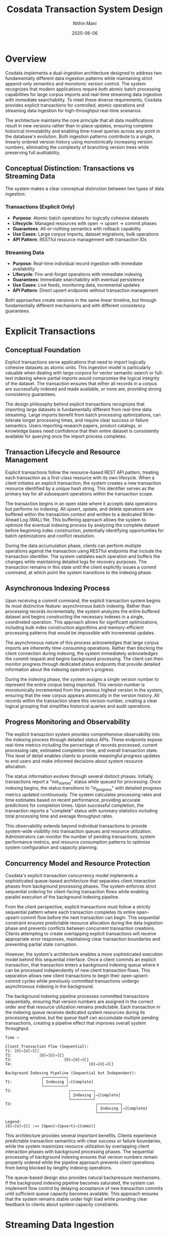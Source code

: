 #+TITLE: Cosdata Transaction System Design
#+AUTHOR: Nithin Mani
#+DATE: 2025-06-06
#+DESCRIPTION: Formal design document for explicit transaction systems and streaming data ingestion in Cosdata

* Overview

Cosdata implements a dual-ingestion architecture designed to address two fundamentally different data ingestion patterns while maintaining strict append-only semantics and monotonic version control. The system recognizes that modern applications require both atomic batch processing capabilities for large corpus imports and real-time streaming data ingestion with immediate searchability. To meet these diverse requirements, Cosdata provides explicit transactions for controlled, atomic operations and streaming data ingestion for high-throughput real-time scenarios.

The architecture maintains the core principle that all data modifications result in new versions rather than in-place updates, ensuring complete historical immutability and enabling time-travel queries across any point in the database's evolution. Both ingestion patterns contribute to a single, linearly ordered version history using monotonically increasing version numbers, eliminating the complexity of branching version trees while preserving full auditability.

** Conceptual Distinction: Transactions vs Streaming Data

The system makes a clear conceptual distinction between two types of data ingestion:

*** Transactions (Explicit Only)
- **Purpose**: Atomic batch operations for logically cohesive datasets
- **Lifecycle**: Managed resources with open → upsert → commit phases
- **Guarantees**: All-or-nothing semantics with rollback capability
- **Use Cases**: Large corpus imports, dataset migrations, bulk operations
- **API Pattern**: RESTful resource management with transaction IDs

*** Streaming Data
- **Purpose**: Real-time individual record ingestion with immediate availability
- **Lifecycle**: Fire-and-forget operations with immediate indexing
- **Guarantees**: Immediate searchability with eventual persistence
- **Use Cases**: Live feeds, monitoring data, incremental updates
- **API Pattern**: Direct upsert endpoints without transaction management

Both approaches create versions in the same linear timeline, but through fundamentally different mechanisms and with different consistency guarantees.

* Explicit Transactions

** Conceptual Foundation

Explicit transactions serve applications that need to import logically cohesive datasets as atomic units. This ingestion model is particularly valuable when dealing with large corpora for vector semantic search or full-text indexing where partial imports would compromise the logical integrity of the dataset. The transaction ensures that either all records in a corpus are successfully indexed and made available, or none are, providing strong consistency guarantees.

The design philosophy behind explicit transactions recognizes that importing large datasets is fundamentally different from real-time data streaming. Large imports benefit from batch processing optimizations, can tolerate longer processing times, and require clear success or failure semantics. Users importing research papers, product catalogs, or knowledge bases need confidence that their entire dataset is consistently available for querying once the import process completes.

** Transaction Lifecycle and Resource Management

Explicit transactions follow the resource-based REST API pattern, treating each transaction as a first-class resource with its own lifecycle. When a client initiates an explicit transaction, the system creates a new transaction resource identified by a unique hash string. This identifier serves as the primary key for all subsequent operations within the transaction scope.

The transaction begins in an open state where it accepts data operations but performs no indexing. All upsert, update, and delete operations are buffered within the transaction context and written to a dedicated Write-Ahead Log (WAL) file. This buffering approach allows the system to optimize the eventual indexing process by analyzing the complete dataset before beginning index construction, potentially identifying opportunities for batch optimizations and conflict resolution.

During the data accumulation phase, clients can perform multiple operations against the transaction using RESTful endpoints that include the transaction identifier. The system validates each operation and buffers the changes while maintaining detailed logs for recovery purposes. The transaction remains in this state until the client explicitly issues a commit command, at which point the system transitions to the indexing phase.

** Asynchronous Indexing Process

Upon receiving a commit command, the explicit transaction system begins its most distinctive feature: asynchronous batch indexing. Rather than processing records incrementally, the system analyzes the entire buffered dataset and begins constructing the necessary indexes in a single, coordinated operation. This approach allows for significant optimizations, including bulk index construction algorithms and memory-efficient processing patterns that would be impossible with incremental updates.

The asynchronous nature of this process acknowledges that large corpus imports are inherently time-consuming operations. Rather than blocking the client connection during indexing, the system immediately acknowledges the commit request and begins background processing. The client can then monitor progress through dedicated status endpoints that provide detailed information about the indexing operation's progress.

During the indexing phase, the system assigns a single version number to represent the entire corpus being imported. This version number is monotonically incremented from the previous highest version in the system, ensuring that the new corpus appears atomically in the version history. All records within the transaction share this version number, creating a clear logical grouping that simplifies historical queries and audit operations.

** Progress Monitoring and Observability

The explicit transaction system provides comprehensive observability into the indexing process through detailed status APIs. These endpoints expose real-time metrics including the percentage of records processed, current processing rate, estimated completion time, and overall transaction state. This level of detail enables clients to provide meaningful progress updates to end users and make informed decisions about system resource allocation.

The status information evolves through several distinct phases. Initially, transactions report a "not_started" status while queued for processing. Once indexing begins, the status transitions to "in_progress" with detailed progress metrics updated continuously. The system calculates processing rates and time estimates based on recent performance, providing accurate predictions for completion times. Upon successful completion, the transaction reports a "complete" status with summary statistics including total processing time and average throughput rates.

This observability extends beyond individual transactions to provide system-wide visibility into transaction queues and resource utilization. Administrators can monitor the number of pending transactions, system performance metrics, and resource consumption patterns to optimize system configuration and capacity planning.

** Concurrency Model and Resource Protection

Cosdata's explicit transaction concurrency model implements a sophisticated queue-based architecture that separates client interaction phases from background processing phases. The system enforces strict sequential ordering for client-facing transaction flows while enabling parallel execution of the background indexing pipeline.

From the client perspective, explicit transactions must follow a strictly sequential pattern where each transaction completes its entire open-upsert-commit flow before the next transaction can begin. This sequential constraint ensures predictable resource allocation during the data ingestion phase and prevents conflicts between concurrent transaction creations. Clients attempting to create overlapping explicit transactions will receive appropriate error responses, maintaining clear transaction boundaries and preventing partial state corruption.

However, the system's architecture enables a more sophisticated execution model behind this sequential interface. Once a client commits an explicit transaction, that transaction enters a background indexing queue where it can be processed independently of new client transaction flows. This separation allows new client transactions to begin their open-upsert-commit cycles while previously committed transactions undergo asynchronous indexing in the background.

The background indexing pipeline processes committed transactions sequentially, ensuring that version numbers are assigned in the correct order and that resource utilization remains predictable. Each transaction in the indexing queue receives dedicated system resources during its processing window, but the queue itself can accumulate multiple pending transactions, creating a pipeline effect that improves overall system throughput.

#+BEGIN_EXAMPLE
Time → 

Client Transaction Flow (Sequential):
T1: [O]→[U]→[C] 
T2:            [O]→[U]→[C] 
T3:                       [O]→[U]→[C]
T4:                                  [O]→[U]→[C]

Background Indexing Pipeline (Sequential but Independent):
                ┌──────────┐
T1:             │ Indexing │→[Complete]
                └──────────┘
T2:                         ┌──────────┐
                            │ Indexing │→[Complete]
                            └──────────┘
T3:                                     ┌──────────┐
                                        │ Indexing │→[Complete]
                                        └──────────┘

Legend:
[O]→[U]→[C] :=> [Open]→[Upsert]→[Commit] 
#+END_EXAMPLE

This architecture provides several important benefits. Clients experience predictable transaction semantics with clear success or failure boundaries, while the system maximizes resource utilization by overlapping client interaction phases with background processing phases. The sequential processing of background indexing ensures that version numbers remain properly ordered while the pipeline approach prevents client operations from being blocked by lengthy indexing operations.

The queue-based design also provides natural backpressure mechanisms. If the background indexing pipeline becomes saturated, the system can implement flow control by delaying acceptance of new transaction commits until sufficient queue capacity becomes available. This approach ensures that the system remains stable under high load while providing clear feedback to clients about system capacity constraints.

* Streaming Data Ingestion

** Design Philosophy and Use Cases

Streaming data ingestion represents a fundamentally different approach to data management, optimized for scenarios where individual records must become immediately searchable upon insertion. This ingestion model serves applications like real-time monitoring systems, live content feeds, and streaming analytics where the value of data diminishes rapidly if not immediately accessible.

The streaming data design recognizes that real-time data ingestion has different requirements than batch imports. Individual records are typically small, arrive at irregular intervals, and must be processed with minimal latency. Managing explicit transactions for each record would introduce unnecessary overhead and create excessive noise in the version history, making historical analysis more difficult and consuming system resources inefficiently.

Rather than requiring clients to manage transaction boundaries, streaming data ingestion automatically handles the complexity of batching records for efficient processing while maintaining the immediate availability that streaming applications require. This approach abstracts away transactional complexity while preserving the system's append-only semantics and version control capabilities.

** API Design for Streaming Operations

Streaming data operations use a simplified API design that prioritizes ease of use and minimal latency:

*** Streaming Upsert Endpoint
#+BEGIN_EXAMPLE
POST /vectordb/collections/{collection_id}/streaming/upsert
#+END_EXAMPLE

*** Streaming Update Endpoint  
#+BEGIN_EXAMPLE
PUT /vectordb/collections/{collection_id}/streaming/update/{record_id}
#+END_EXAMPLE

*** Streaming Delete Endpoint
#+BEGIN_EXAMPLE
DELETE /vectordb/collections/{collection_id}/streaming/delete/{record_id}
#+END_EXAMPLE

These endpoints provide immediate acknowledgment and searchability without requiring transaction management overhead. Each operation is atomic at the record level and immediately available for querying upon successful completion.

** Immediate Indexing and Availability

The streaming data system prioritizes data availability above all other concerns. When a client submits a record to a streaming endpoint, the system immediately writes the record to its dedicated Write-Ahead Log and performs in-memory indexing. By the time the client receives a 200 OK response, the record is fully searchable through all relevant indexes, including vector similarity search, full-text search, and any configured sparse indexes.

This immediate availability is achieved through careful separation of durability and persistence concerns. The WAL write ensures that the record is durable and will survive system failures, while the in-memory indexing ensures immediate searchability. The separation of these concerns allows the system to optimize each independently, providing both strong durability guarantees and minimal latency.

The in-memory indexing process updates all relevant data structures immediately, ensuring that subsequent queries will include the newly inserted records. This includes updating vector indexes for similarity search, text indexes for full-text search, and any key-value mappings required for efficient retrieval. The system maintains these in-memory structures with the same consistency guarantees as persistent indexes, ensuring that immediate searches return accurate and complete results.

** Epoch-Based WAL Management and Version Creation

Streaming data utilizes a sophisticated epoch-based Write-Ahead Log system that balances durability requirements with efficient resource utilization. Unlike explicit transactions that maintain individual WAL files, streaming operations share a common WAL that is organized into epochs representing distinct time periods or record count thresholds.

The epoch-based approach allows the system to batch WAL writes efficiently while maintaining strict ordering guarantees. Records within an epoch are guaranteed to be written in the order they were received, but the system can optimize disk I/O by batching multiple records into single write operations. This batching significantly improves throughput for high-volume streaming scenarios while preserving the ordering information necessary for recovery operations.

Each epoch represents a logical boundary for version creation operations. When the system determines that an epoch should be serialized to persistent storage, all records within that epoch are processed together and assigned a single version number. This batching approach reduces the total number of versions created while ensuring that related records that arrived within similar timeframes are logically grouped together in the version history.

** Periodic Serialization and Version Creation

The streaming data system implements a sophisticated periodic serialization mechanism that balances the need for persistent storage with system performance. Rather than immediately persisting every record to disk, the system accumulates records in memory and periodically serializes batches to create new persistent versions.

The serialization process considers multiple factors when determining when to create a new version from an epoch. Time-based triggers ensure that records don't remain in memory indefinitely, while volume-based triggers prevent memory exhaustion during high-throughput periods. The system also monitors query patterns and can trigger early serialization if it detects that historical queries are frequently accessing recent but not-yet-serialized data.

During serialization, the system creates comprehensive persistent indexes from the accumulated in-memory structures. This process involves writing updated vector indexes, text indexes, and metadata structures to disk while maintaining strict consistency with the existing version history. The new version receives a monotonically increasing version number and becomes available for historical queries once the serialization process completes.

The serialization process is designed to be non-blocking for ongoing data ingestion. New records continue to be accepted and indexed in memory while previous epochs are being serialized, ensuring that the system maintains consistent throughput regardless of serialization activity.

** Interaction Between Transactions and Streaming Data

The coordination between explicit transactions and streaming data ingestion in Cosdata follows a unified version allocation system that treats both ingestion types as equal participants in the version timeline. Rather than implementing priority-based resource allocation, the system uses an epoch-based version reservation mechanism that ensures consistent ordering while allowing both ingestion types to operate independently.

*** Epoch-Based Version Allocation

The system automatically allocates version numbers for streaming data at the beginning of each epoch, typically occurring at regular intervals such as every hour. When a new epoch begins, the system reserves the next available version number (N) for any streaming records that may arrive during that epoch period. This pre-allocation ensures that streaming data can be immediately assigned to a logical version context even before any records actually arrive.

This epoch-based approach creates a predictable framework for version management where streaming data occupies reserved slots in the version timeline. The reservation system allows the database to maintain its append-only semantics while providing immediate version context for streaming data without requiring coordination with explicit transactions.

*** Version Assignment During Mixed Ingestion Scenarios

The interaction between ingestion types becomes more complex when explicit transactions overlap with streaming data epochs. Consider a scenario where a streaming data epoch begins and reserves version N, followed shortly by a client initiating an explicit transaction with hash identifier "123789abcd". The explicit transaction receives its unique hash immediately but does not receive a version number until it reaches the commit and indexing phase.

During the explicit transaction's open and upsert phases, the system may transition to a new streaming data epoch, automatically reserving version N+1 for the next batch of streaming records. If the explicit transaction finally commits and enters the indexing queue, it receives version N+2, reflecting its actual position in the chronological sequence of committed changes.

This version assignment approach ensures that the version timeline accurately reflects the order in which changes became permanent in the database, rather than the order in which operations were initiated. The temporal gap between transaction initiation and version assignment allows for more accurate historical reconstruction and ensures that version numbers represent actual data availability rather than operation intention.

*** Transaction Lifecycle and Timeout Handling

Explicit transactions implement a comprehensive lifecycle management system that includes automatic timeout mechanisms to prevent resource leaks and version number hoarding. When a client opens an explicit transaction, the system establishes a configurable timeout period, typically set to 15 minutes, during which the transaction must complete its entire lifecycle.

If an explicit transaction exceeds its timeout period without receiving a commit command, the system automatically aborts the transaction and releases all associated resources. This automatic cleanup ensures that abandoned or forgotten transactions do not permanently consume system resources or create gaps in the version number sequence. The abort operation discards all buffered changes and removes the transaction from any processing queues without affecting the version numbering scheme.

The timeout mechanism also prevents scenarios where long-running explicit transactions might block system operations or create unpredictable resource utilization patterns. By enforcing reasonable time limits, the system maintains predictable performance characteristics and ensures that both explicit transactions and streaming data ingestion can proceed without indefinite delays.

*** Version Number Continuity and Gap Prevention

The system's design carefully prevents permanent gaps in the version number sequence through its handling of aborted transactions. When an explicit transaction is aborted, either through client request or automatic timeout, no version number is permanently allocated to that transaction. This approach ensures that the version timeline remains dense and continuous, with no missing version numbers that could complicate historical queries or audit operations.

The gap prevention mechanism works by deferring version number assignment until the moment when changes become permanent in the database. Explicit transactions only receive version numbers when they successfully begin the indexing process, ensuring that every assigned version number corresponds to actual data modifications. Similarly, streaming data epochs only consume version numbers when they actually contain records to be indexed.

This approach maintains the system's append-only guarantees while providing flexibility for ingestion management. Applications can rely on the fact that version numbers form a continuous sequence with no gaps, simplifying historical analysis and ensuring that version-based queries can use simple numeric ranges without needing to account for missing versions.

* Data Structure Design and Implementation

** Rust Type System for Transactions and Versions

Cosdata implements a clean separation between transaction management and version history through carefully designed Rust data structures that reflect the conceptual distinctions outlined in this document.

*** Core Identifiers and Version Management

#+BEGIN_SRC rust

/// Unique identifier for explicit transactions (32-bit hex string)
#[derive(Debug, Clone, PartialEq, Eq, Hash, Serialize, Deserialize)]
pub struct TransactionId(pub String);

/// Monotonically increasing version identifier
#[derive(Debug, Clone, Copy, PartialEq, Eq, PartialOrd, Ord, Hash, Serialize, Deserialize)]
pub struct VersionNumber(pub u32);
#+END_SRC

The type system enforces the conceptual separation by using distinct identifier types for transactions (hash-based strings for user reference) and versions (monotonic integers for temporal ordering).

*** Transaction Lifecycle Management

#+BEGIN_SRC rust
/// Processing statistics for explicit transactions (works for both progress and completion)
#[derive(Debug, Clone, Serialize, Deserialize)]
pub struct ProcessingStats {
    pub records_processed: u32,
    pub total_records: u32,
    
    // Derived fields
    pub percentage_complete: f32,
    
    // Timing (optional during progress, required when complete)
    pub processing_time_seconds: Option<u32>,
    pub average_throughput: Option<f32>, // records per second
    pub current_processing_rate: Option<f32>, // current rate (for progress)
    pub estimated_completion: Option<DateTime<Utc>>, // only for progress
    
    // Set when complete
    pub version_created: Option<VersionNumber>,
}

/// Detailed status information for explicit transactions
#[derive(Debug, Clone, Serialize, Deserialize)]
pub enum TransactionStatus {
    NotStarted {
        #[serde(with = "chrono::serde::ts_seconds")]
        last_updated: DateTime<Utc>,
    },
    InProgress {
        stats: ProcessingStats,
        #[serde(with = "chrono::serde::ts_seconds")]
        started_at: DateTime<Utc>,
        #[serde(with = "chrono::serde::ts_seconds")]
        last_updated: DateTime<Utc>,
    },
    Complete {
        stats: ProcessingStats,
        #[serde(with = "chrono::serde::ts_seconds")]
        started_at: DateTime<Utc>,
        #[serde(with = "chrono::serde::ts_seconds")]
        completed_at: DateTime<Utc>,
    },
}

/// Represents an explicit transaction (PERSISTED PERMANENTLY)
#[derive(Debug, Clone, Serialize, Deserialize)]
pub struct ExplicitTransaction {
    pub id: TransactionId,
    pub status: TransactionStatus,
    #[serde(with = "chrono::serde::ts_seconds")]
    pub created_at: DateTime<Utc>,
    #[serde(with = "chrono::serde::ts_seconds")]
    pub timeout_at: DateTime<Utc>,
}
#+END_SRC

The transaction structures focus on lifecycle management, progress tracking, and operational observability. The unified `ProcessingStats` structure evolves naturally from progress tracking during indexing to final summary statistics upon completion.

*** Version History and Provenance Tracking

#+BEGIN_SRC rust
/// Type of ingestion that created this version
#[derive(Debug, Clone, PartialEq, Serialize, Deserialize)]
pub enum VersionSource {
    /// Created by an explicit transaction
    Explicit { 
        transaction_id: TransactionId 
    },
    /// Created by streaming data epoch
    Streaming { 
        epoch_id: u32 
    },
}

/// Immutable version record (PERSISTED PERMANENTLY)
#[derive(Debug, Clone, Serialize, Deserialize)]
pub struct Version {
    pub number: VersionNumber,
    pub source: VersionSource,
    
    // Timing information
    #[serde(with = "chrono::serde::ts_seconds")]
    pub created_at: DateTime<Utc>,
    
    // Operation statistics
    pub records_upserted: u32,
    pub records_deleted: u32,
    pub total_operations: u32,
    
    // Additional metadata
    pub size_bytes: Option<u64>,
    pub checksum: Option<String>,
}
#+END_SRC

Version structures focus purely on the historical data timeline, with minimal metadata required for temporal queries and audit operations. The `VersionSource` enum cleanly distinguishes between explicit transactions and streaming data epochs while providing appropriate traceability information.

** Persistence and Queryability Design

The system persists both `ExplicitTransaction` and `Version` records permanently, but for fundamentally different purposes:

*** ExplicitTransaction Persistence
- **Purpose**: Operational audit trail and performance analysis
- **Queries**: "Show all transactions from last week", "Why did transaction X fail?", "What's the average processing time?"
- **Retention**: Permanent with optional archival policies
- **Access Patterns**: Admin dashboards, debugging tools, performance monitoring

*** Version Persistence  
- **Purpose**: Historical data timeline and temporal queries
- **Queries**: "Show data at version 150", "What changed between versions 100-200?", "List all versions from explicit transactions"
- **Retention**: Permanent as core database functionality
- **Access Patterns**: Time-travel queries, audit reports, data lineage tracking

This dual persistence model provides complete observability while maintaining clean separation of concerns between process management and data evolution tracking.

* Version Management and Historical Consistency

** Unified Version Control Architecture

Cosdata's ingestion system implements a unified version control architecture that treats all data modifications, regardless of ingestion type, as contributions to a single, linear version history. This approach eliminates the complexity of parallel version streams while ensuring that historical queries can access any point in the database's evolution with complete consistency.

The version numbering system uses simple, monotonically increasing 32-bit integers that provide a total ordering of all changes in the system. This simplification improves performance and reduces memory overhead while maintaining all necessary functionality for historical queries and audit operations.

Each version represents a complete, immutable snapshot of the database at a specific point in time. Explicit transactions create versions that represent entire corpus imports, while streaming data creates versions that represent batches of individual records processed within epochs. Despite these different granularities, all versions participate in the same linear ordering, ensuring consistent semantics for historical operations.

** Ordering Guarantees and Consistency

The system provides specific ordering guarantees that balance performance with consistency requirements. Within individual transactions, records are not guaranteed to maintain strict insertion order, allowing the system to optimize indexing operations for better performance. However, version numbers are strictly ordered across all ingestion types, ensuring that the overall evolution of the database follows a predictable sequence.

This ordering model reflects the reality that most applications care more about the logical consistency of dataset versions than about the specific ordering of individual records within those versions. By relaxing intra-transaction ordering requirements, the system can parallelize indexing operations and apply various optimization techniques that significantly improve throughput.

The append-only nature of the version system ensures that once a version is created, it never changes. This immutability guarantee enables the system to cache version data aggressively and provide strong consistency guarantees for historical queries. Applications can depend on the fact that querying the same version at different times will always return identical results, regardless of subsequent database modifications.

* Integration with Context-Based Querying

The ingestion system integrates seamlessly with Cosdata's context-based versioning system to provide powerful historical query capabilities. Each committed transaction and each serialized streaming data epoch creates new version contexts that can be accessed independently through the context API.

This integration allows applications to perform sophisticated temporal queries, comparing results across different versions or analyzing the evolution of data over time. The combination of the ingestion system's version creation with the context system's query isolation provides a powerful foundation for applications that require audit trails, temporal analysis, or reproducible research results.

The context system's lightweight, immutable snapshots complement the ingestion system's append-only architecture, ensuring that historical queries do not interfere with ongoing data ingestion operations. This separation of concerns allows the system to optimize each component independently while maintaining strong consistency guarantees across the entire architecture.

* Conclusion

Cosdata's dual-ingestion architecture represents a sophisticated approach to balancing the competing demands of atomic batch processing and real-time streaming data availability. By implementing explicit transactions for controlled, atomic operations and streaming data ingestion for immediate data availability, the system serves a broad range of application requirements while maintaining strict consistency and historical integrity.

The careful coordination between these ingestion types, combined with the unified version control system and context-based querying capabilities, creates a powerful platform for applications that require both real-time responsiveness and historical analysis capabilities. The clean separation between transaction management (process audit) and version history (data timeline) provides operational observability while maintaining conceptual clarity and implementation simplicity.

This architecture positions Cosdata to serve as a foundation for next-generation applications that demand both immediate data availability and comprehensive historical access, with clear operational visibility into both real-time streaming performance and batch processing efficiency.
